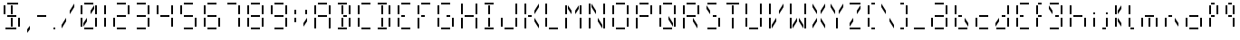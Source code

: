 SplineFontDB: 3.0
FontName: FourteenSegment
FullName: FourteenSegment
FamilyName: FourteenSegment
Weight: Regular
Copyright: Copyright (c) 2014, Max Bruckner
UComments: "2014-12-12: Created with FontForge (http://fontforge.org)"
Version: 001.1
ItalicAngle: 0
UnderlinePosition: -4
UnderlineWidth: 2
Ascent: 32
Descent: 8
InvalidEm: 0
LayerCount: 2
Layer: 0 0 "Back" 1
Layer: 1 0 "Zeichen" 0
XUID: [1021 310 -1159321027 14444957]
FSType: 0
OS2Version: 0
OS2_WeightWidthSlopeOnly: 0
OS2_UseTypoMetrics: 1
CreationTime: 1418400192
ModificationTime: 1418758914
OS2TypoAscent: 0
OS2TypoAOffset: 1
OS2TypoDescent: 0
OS2TypoDOffset: 1
OS2TypoLinegap: 4
OS2WinAscent: 0
OS2WinAOffset: 1
OS2WinDescent: 0
OS2WinDOffset: 1
HheadAscent: 0
HheadAOffset: 1
HheadDescent: 0
HheadDOffset: 1
OS2CapHeight: 0
OS2XHeight: 0
OS2Vendor: 'PfEd'
MarkAttachClasses: 1
DEI: 91125
Encoding: ISO8859-1
UnicodeInterp: none
NameList: AGL For New Fonts
DisplaySize: -48
AntiAlias: 1
FitToEm: 1
WinInfo: 0 16 5
BeginPrivate: 0
EndPrivate
BeginChars: 256 79

StartChar: A
Encoding: 65 65 0
Width: 26
VWidth: 0
Flags: HW
LayerCount: 2
Back
Fore
SplineSet
6 27 m 29
 4 27 l 29
 4 17 l 29
 6 17 l 29
 6 27 l 29
18 28 m 29
 18 30 l 29
 8 30 l 29
 8 28 l 29
 18 28 l 29
20 17 m 5
 22 17 l 29
 22 27 l 5
 20 27 l 29
 20 17 l 5
20 1 m 5
 22 1 l 5
 22 13 l 5
 20 13 l 5
 20 1 l 5
8 14 m 5
 18 14 l 5
 18 16 l 5
 8 16 l 5
 8 14 l 5
6 1 m 5
 6 13 l 5
 4 13 l 5
 4 1 l 5
 6 1 l 5
EndSplineSet
Validated: 9
EndChar

StartChar: uni0001
Encoding: 1 1 1
Width: 26
VWidth: 0
Flags: HW
LayerCount: 2
Back
Fore
SplineSet
15 13 m 5
 15 9 l 5
 19 3 l 5
 19 7 l 5
 15 13 l 5
11 13 m 5
 11 9 l 5
 7 3 l 5
 7 7 l 5
 11 13 l 5
19 27 m 5
 19 23 l 5
 15 17 l 5
 15 21 l 5
 19 27 l 5
12 3 m 5
 14 3 l 5
 14 13 l 5
 12 13 l 5
 12 3 l 5
12 17 m 5
 14 17 l 29
 14 27 l 5
 12 27 l 29
 12 17 l 5
7 27 m 5
 7 23 l 5
 11 17 l 5
 11 21 l 5
 7 27 l 5
6 27 m 29
 4 27 l 29
 4 17 l 29
 6 17 l 29
 6 27 l 29
18 28 m 29
 18 30 l 29
 8 30 l 29
 8 28 l 29
 18 28 l 29
20 17 m 5
 22 17 l 29
 22 27 l 5
 20 27 l 29
 20 17 l 5
20 3 m 29
 22 3 l 29
 22 13 l 29
 20 13 l 29
 20 3 l 29
8 14 m 5
 18 14 l 5
 18 16 l 5
 8 16 l 5
 8 14 l 5
6 3 m 5
 6 13 l 5
 4 13 l 5
 4 3 l 5
 6 3 l 5
8 0 m 1
 18 0 l 25
 18 2 l 1
 8 2 l 25
 8 0 l 1
EndSplineSet
Validated: 9
EndChar

StartChar: uni0000
Encoding: 0 0 2
Width: 26
VWidth: 0
Flags: HW
LayerCount: 2
Back
Fore
SplineSet
15 13 m 1
 15 9 l 1
 19 3 l 1
 19 7 l 1
 15 13 l 1
11 13 m 1
 11 9 l 1
 7 3 l 1
 7 7 l 1
 11 13 l 1
19 27 m 1
 19 23 l 1
 15 17 l 1
 15 21 l 1
 19 27 l 1
12 3 m 1
 14 3 l 1
 14 13 l 1
 12 13 l 1
 12 3 l 1
12 17 m 1
 14 17 l 25
 14 27 l 1
 12 27 l 25
 12 17 l 1
7 27 m 1
 7 23 l 1
 11 17 l 1
 11 21 l 1
 7 27 l 1
6 27 m 25
 4 27 l 25
 4 17 l 25
 6 17 l 25
 6 27 l 25
18 28 m 25
 18 30 l 25
 8 30 l 25
 8 28 l 25
 18 28 l 25
20 17 m 1
 22 17 l 25
 22 27 l 1
 20 27 l 25
 20 17 l 1
14 16 m 25
 14 14 l 25
 18 14 l 25
 18 16 l 25
 14 16 l 25
20 3 m 25
 22 3 l 25
 22 13 l 25
 20 13 l 25
 20 3 l 25
8 14 m 1
 12 14 l 1
 12 16 l 1
 8 16 l 1
 8 14 l 1
6 3 m 1
 6 13 l 1
 4 13 l 1
 4 3 l 1
 6 3 l 1
8 0 m 1
 18 0 l 25
 18 2 l 1
 8 2 l 25
 8 0 l 1
EndSplineSet
Validated: 9
EndChar

StartChar: eight
Encoding: 56 56 3
Width: 26
VWidth: 0
Flags: HW
LayerCount: 2
Back
Fore
SplineSet
6 27 m 29
 4 27 l 5
 4 17 l 29
 6 17 l 5
 6 27 l 29
18 28 m 29
 18 30 l 29
 8 30 l 29
 8 28 l 29
 18 28 l 29
20 17 m 5
 22 17 l 29
 22 27 l 5
 20 27 l 29
 20 17 l 5
20 3 m 29
 22 3 l 29
 22 13 l 29
 20 13 l 29
 20 3 l 29
8 14 m 5
 18 14 l 5
 18 16 l 5
 8 16 l 5
 8 14 l 5
6 3 m 5
 6 13 l 5
 4 13 l 5
 4 3 l 5
 6 3 l 5
8 0 m 1
 18 0 l 25
 18 2 l 1
 8 2 l 25
 8 0 l 1
EndSplineSet
Validated: 9
EndChar

StartChar: zero
Encoding: 48 48 4
Width: 26
VWidth: 0
Flags: HW
LayerCount: 2
Back
Fore
SplineSet
11 13 m 5
 11 9 l 5
 7 3 l 5
 7 7 l 5
 11 13 l 5
19 27 m 5
 19 23 l 5
 15 17 l 5
 15 21 l 5
 19 27 l 5
6 27 m 29
 4 27 l 29
 4 17 l 29
 6 17 l 29
 6 27 l 29
18 28 m 29
 18 30 l 29
 8 30 l 29
 8 28 l 29
 18 28 l 29
20 17 m 5
 22 17 l 29
 22 27 l 5
 20 27 l 29
 20 17 l 5
20 3 m 29
 22 3 l 29
 22 13 l 29
 20 13 l 29
 20 3 l 29
6 3 m 5
 6 13 l 5
 4 13 l 5
 4 3 l 5
 6 3 l 5
8 0 m 1
 18 0 l 25
 18 2 l 1
 8 2 l 25
 8 0 l 1
EndSplineSet
Validated: 9
EndChar

StartChar: one
Encoding: 49 49 5
Width: 10
VWidth: 0
Flags: HW
LayerCount: 2
Back
Fore
SplineSet
4 17 m 5
 6 17 l 29
 6 27 l 5
 4 27 l 29
 4 17 l 5
4 3 m 29
 6 3 l 29
 6 13 l 29
 4 13 l 29
 4 3 l 29
EndSplineSet
Validated: 9
EndChar

StartChar: two
Encoding: 50 50 6
Width: 26
VWidth: 0
Flags: HW
LayerCount: 2
Back
Fore
SplineSet
18 28 m 29
 18 30 l 29
 8 30 l 29
 8 28 l 29
 18 28 l 29
20 17 m 5
 22 17 l 29
 22 27 l 5
 20 27 l 29
 20 17 l 5
8 14 m 5
 18 14 l 5
 18 16 l 5
 8 16 l 5
 8 14 l 5
6 3 m 5
 6 13 l 5
 4 13 l 5
 4 3 l 5
 6 3 l 5
8 0 m 1
 18 0 l 25
 18 2 l 1
 8 2 l 25
 8 0 l 1
EndSplineSet
Validated: 9
EndChar

StartChar: three
Encoding: 51 51 7
Width: 22
VWidth: 0
Flags: HW
LayerCount: 2
Back
Fore
SplineSet
14 28 m 29
 14 30 l 29
 4 30 l 29
 4 28 l 29
 14 28 l 29
16 17 m 5
 18 17 l 29
 18 27 l 5
 16 27 l 29
 16 17 l 5
16 3 m 29
 18 3 l 29
 18 13 l 29
 16 13 l 29
 16 3 l 29
4 14 m 5
 14 14 l 5
 14 16 l 5
 4 16 l 5
 4 14 l 5
4 0 m 1
 14 0 l 25
 14 2 l 1
 4 2 l 25
 4 0 l 1
EndSplineSet
Validated: 9
EndChar

StartChar: four
Encoding: 52 52 8
Width: 26
VWidth: 0
Flags: HW
LayerCount: 2
Back
Fore
SplineSet
6 27 m 29
 4 27 l 5
 4 17 l 29
 6 17 l 5
 6 27 l 29
20 17 m 5
 22 17 l 29
 22 27 l 5
 20 27 l 29
 20 17 l 5
20 3 m 29
 22 3 l 29
 22 13 l 29
 20 13 l 29
 20 3 l 29
8 14 m 5
 18 14 l 5
 18 16 l 5
 8 16 l 5
 8 14 l 5
EndSplineSet
Validated: 9
EndChar

StartChar: five
Encoding: 53 53 9
Width: 26
VWidth: 0
Flags: HW
LayerCount: 2
Back
Fore
SplineSet
6 27 m 29
 4 27 l 5
 4 17 l 29
 6 17 l 5
 6 27 l 29
18 28 m 29
 18 30 l 29
 8 30 l 29
 8 28 l 29
 18 28 l 29
20 3 m 29
 22 3 l 29
 22 13 l 29
 20 13 l 29
 20 3 l 29
8 14 m 5
 18 14 l 5
 18 16 l 5
 8 16 l 5
 8 14 l 5
8 0 m 1
 18 0 l 25
 18 2 l 1
 8 2 l 25
 8 0 l 1
EndSplineSet
Validated: 9
EndChar

StartChar: six
Encoding: 54 54 10
Width: 26
VWidth: 0
Flags: HW
LayerCount: 2
Back
Fore
SplineSet
6 27 m 29
 4 27 l 5
 4 17 l 29
 6 17 l 5
 6 27 l 29
18 28 m 29
 18 30 l 29
 8 30 l 29
 8 28 l 29
 18 28 l 29
20 3 m 29
 22 3 l 29
 22 13 l 29
 20 13 l 29
 20 3 l 29
8 14 m 5
 18 14 l 5
 18 16 l 5
 8 16 l 5
 8 14 l 5
6 3 m 5
 6 13 l 5
 4 13 l 5
 4 3 l 5
 6 3 l 5
8 0 m 1
 18 0 l 25
 18 2 l 1
 8 2 l 25
 8 0 l 1
EndSplineSet
Validated: 9
EndChar

StartChar: seven
Encoding: 55 55 11
Width: 22
VWidth: 0
Flags: HW
LayerCount: 2
Back
Fore
SplineSet
14 28 m 29
 14 30 l 29
 4 30 l 29
 4 28 l 29
 14 28 l 29
16 17 m 5
 18 17 l 29
 18 27 l 5
 16 27 l 29
 16 17 l 5
16 3 m 29
 18 3 l 29
 18 13 l 29
 16 13 l 29
 16 3 l 29
EndSplineSet
Validated: 9
EndChar

StartChar: nine
Encoding: 57 57 12
Width: 26
VWidth: 0
Flags: HW
LayerCount: 2
Back
Fore
SplineSet
6 27 m 29
 4 27 l 5
 4 17 l 29
 6 17 l 5
 6 27 l 29
18 28 m 29
 18 30 l 29
 8 30 l 29
 8 28 l 29
 18 28 l 29
20 17 m 5
 22 17 l 29
 22 27 l 5
 20 27 l 29
 20 17 l 5
20 3 m 29
 22 3 l 29
 22 13 l 29
 20 13 l 29
 20 3 l 29
8 14 m 5
 18 14 l 5
 18 16 l 5
 8 16 l 5
 8 14 l 5
8 0 m 1
 18 0 l 25
 18 2 l 1
 8 2 l 25
 8 0 l 1
EndSplineSet
Validated: 9
EndChar

StartChar: colon
Encoding: 58 58 13
Width: 10
VWidth: 0
Flags: HW
LayerCount: 2
Back
Fore
SplineSet
4 8 m 5
 6 8 l 5
 6 13 l 5
 4 13 l 5
 4 8 l 5
4 17 m 5
 6 17 l 5
 6 22 l 5
 4 22 l 5
 4 17 l 5
EndSplineSet
Validated: 9
EndChar

StartChar: semicolon
Encoding: 59 59 14
Width: 12
VWidth: 0
Flags: HW
LayerCount: 2
Back
Fore
SplineSet
8 13 m 5
 8 9 l 5
 4 3 l 5
 4 7 l 5
 8 13 l 5
6 17 m 5
 8 17 l 5
 8 22 l 5
 6 22 l 5
 6 17 l 5
EndSplineSet
Validated: 9
EndChar

StartChar: comma
Encoding: 44 44 15
Width: 11
VWidth: 0
Flags: HW
LayerCount: 2
Back
Fore
SplineSet
7 4 m 1
 7 0 l 1
 4 -4 l 1
 4 0 l 1
 7 4 l 1
EndSplineSet
Validated: 1
EndChar

StartChar: hyphen
Encoding: 45 45 16
Width: 18
VWidth: 0
Flags: HW
LayerCount: 2
Back
Fore
SplineSet
4 14 m 5
 14 14 l 5
 14 16 l 5
 4 16 l 5
 4 14 l 5
EndSplineSet
Validated: 9
EndChar

StartChar: period
Encoding: 46 46 17
Width: 10
VWidth: 0
Flags: HW
LayerCount: 2
Back
Fore
SplineSet
4 0 m 1
 6 0 l 1
 6 2 l 1
 4 2 l 1
 4 0 l 1
EndSplineSet
Validated: 9
EndChar

StartChar: slash
Encoding: 47 47 18
Width: 20
VWidth: 0
Flags: HW
LayerCount: 2
Back
Fore
SplineSet
8 13 m 5
 8 9 l 5
 3 1 l 5
 3 5 l 5
 8 13 l 5
17 29 m 5
 17 25 l 5
 12 17 l 5
 12 21 l 5
 17 29 l 5
EndSplineSet
Validated: 1
EndChar

StartChar: backslash
Encoding: 92 92 19
Width: 20
VWidth: 0
Flags: HW
LayerCount: 2
Back
Fore
SplineSet
12 13 m 5
 12 9 l 5
 17 1 l 5
 17 5 l 5
 12 13 l 5
3 29 m 5
 3 25 l 5
 8 17 l 5
 8 21 l 5
 3 29 l 5
EndSplineSet
Validated: 9
EndChar

StartChar: bracketleft
Encoding: 91 91 20
Width: 16
VWidth: 0
Flags: HW
LayerCount: 2
Back
Fore
SplineSet
6 27 m 29
 4 27 l 29
 4 17 l 29
 6 17 l 29
 6 27 l 29
12 28 m 5
 12 30 l 5
 8 30 l 5
 8 28 l 5
 12 28 l 5
6 3 m 5
 6 13 l 5
 4 13 l 5
 4 3 l 5
 6 3 l 5
8 0 m 1
 12 0 l 1
 12 2 l 1
 8 2 l 1
 8 0 l 1
EndSplineSet
Validated: 9
EndChar

StartChar: bracketright
Encoding: 93 93 21
Width: 16
VWidth: 0
Flags: HW
LayerCount: 2
Back
Fore
SplineSet
8 28 m 5
 8 30 l 5
 4 30 l 5
 4 28 l 5
 8 28 l 5
10 17 m 5
 12 17 l 29
 12 27 l 5
 10 27 l 29
 10 17 l 5
10 3 m 29
 12 3 l 29
 12 13 l 29
 10 13 l 29
 10 3 l 29
4 0 m 1
 8 0 l 1
 8 2 l 1
 4 2 l 1
 4 0 l 1
EndSplineSet
Validated: 9
EndChar

StartChar: B
Encoding: 66 66 22
Width: 22
VWidth: 0
Flags: HW
LayerCount: 2
Back
Fore
SplineSet
8 3 m 5
 10 3 l 5
 10 13 l 5
 8 13 l 5
 8 3 l 5
8 17 m 5
 10 17 l 29
 10 27 l 5
 8 27 l 29
 8 17 l 5
14 28 m 29
 14 30 l 29
 4 30 l 29
 4 28 l 29
 14 28 l 29
16 17 m 5
 18 17 l 29
 18 27 l 5
 16 27 l 29
 16 17 l 5
10 16 m 29
 10 14 l 29
 14 14 l 29
 14 16 l 29
 10 16 l 29
16 3 m 29
 18 3 l 29
 18 13 l 29
 16 13 l 29
 16 3 l 29
4 0 m 1
 14 0 l 25
 14 2 l 1
 4 2 l 25
 4 0 l 1
EndSplineSet
Validated: 9
EndChar

StartChar: C
Encoding: 67 67 23
Width: 22
VWidth: 0
Flags: HW
LayerCount: 2
Back
Fore
SplineSet
6 27 m 29
 4 27 l 29
 4 17 l 29
 6 17 l 29
 6 27 l 29
18 28 m 29
 18 30 l 29
 8 30 l 29
 8 28 l 29
 18 28 l 29
6 3 m 5
 6 13 l 5
 4 13 l 5
 4 3 l 5
 6 3 l 5
8 0 m 1
 18 0 l 25
 18 2 l 1
 8 2 l 25
 8 0 l 1
EndSplineSet
Validated: 9
EndChar

StartChar: D
Encoding: 68 68 24
Width: 22
VWidth: 0
Flags: HW
LayerCount: 2
Back
Fore
SplineSet
8 3 m 5
 10 3 l 5
 10 13 l 5
 8 13 l 5
 8 3 l 5
8 17 m 5
 10 17 l 29
 10 27 l 5
 8 27 l 29
 8 17 l 5
14 28 m 29
 14 30 l 29
 4 30 l 29
 4 28 l 29
 14 28 l 29
16 17 m 5
 18 17 l 29
 18 27 l 5
 16 27 l 29
 16 17 l 5
16 3 m 29
 18 3 l 29
 18 13 l 29
 16 13 l 29
 16 3 l 29
4 0 m 1
 14 0 l 25
 14 2 l 1
 4 2 l 25
 4 0 l 1
EndSplineSet
Validated: 9
EndChar

StartChar: E
Encoding: 69 69 25
Width: 22
VWidth: 0
Flags: HW
LayerCount: 2
Back
Fore
SplineSet
6 27 m 29
 4 27 l 29
 4 17 l 29
 6 17 l 29
 6 27 l 29
18 28 m 29
 18 30 l 29
 8 30 l 29
 8 28 l 29
 18 28 l 29
8 14 m 5
 12 14 l 5
 12 16 l 5
 8 16 l 5
 8 14 l 5
6 3 m 5
 6 13 l 5
 4 13 l 5
 4 3 l 5
 6 3 l 5
8 0 m 1
 18 0 l 25
 18 2 l 1
 8 2 l 25
 8 0 l 1
EndSplineSet
Validated: 9
EndChar

StartChar: F
Encoding: 70 70 26
Width: 22
VWidth: 0
Flags: HW
LayerCount: 2
Back
Fore
SplineSet
6 27 m 29
 4 27 l 29
 4 17 l 29
 6 17 l 29
 6 27 l 29
18 28 m 29
 18 30 l 29
 8 30 l 29
 8 28 l 29
 18 28 l 29
8 14 m 5
 12 14 l 5
 12 16 l 5
 8 16 l 5
 8 14 l 5
6 1 m 5
 6 13 l 5
 4 13 l 5
 4 1 l 5
 6 1 l 5
EndSplineSet
Validated: 9
EndChar

StartChar: G
Encoding: 71 71 27
Width: 26
VWidth: 0
Flags: HW
LayerCount: 2
Back
Fore
SplineSet
6 27 m 29
 4 27 l 29
 4 17 l 29
 6 17 l 29
 6 27 l 29
18 28 m 29
 18 30 l 29
 8 30 l 29
 8 28 l 29
 18 28 l 29
14 16 m 29
 14 14 l 29
 18 14 l 29
 18 16 l 29
 14 16 l 29
20 3 m 29
 22 3 l 29
 22 13 l 29
 20 13 l 29
 20 3 l 29
6 3 m 5
 6 13 l 5
 4 13 l 5
 4 3 l 5
 6 3 l 5
8 0 m 1
 18 0 l 25
 18 2 l 1
 8 2 l 25
 8 0 l 1
EndSplineSet
Validated: 9
EndChar

StartChar: H
Encoding: 72 72 28
Width: 26
VWidth: 0
Flags: HW
LayerCount: 2
Back
Fore
SplineSet
6 29 m 5
 4 29 l 5
 4 17 l 5
 6 17 l 5
 6 29 l 5
20 17 m 5
 22 17 l 5
 22 29 l 5
 20 29 l 5
 20 17 l 5
20 1 m 5
 22 1 l 5
 22 13 l 5
 20 13 l 5
 20 1 l 5
8 14 m 5
 18 14 l 5
 18 16 l 5
 8 16 l 5
 8 14 l 5
6 1 m 5
 6 13 l 5
 4 13 l 5
 4 1 l 5
 6 1 l 5
EndSplineSet
Validated: 9
EndChar

StartChar: I
Encoding: 73 73 29
Width: 18
VWidth: 0
Flags: HW
LayerCount: 2
Back
Fore
SplineSet
8 3 m 5
 10 3 l 5
 10 13 l 5
 8 13 l 5
 8 3 l 5
8 17 m 5
 10 17 l 29
 10 27 l 5
 8 27 l 29
 8 17 l 5
14 28 m 5
 14 30 l 5
 4 30 l 5
 4 28 l 5
 14 28 l 5
4 0 m 1
 14 0 l 25
 14 2 l 1
 4 2 l 25
 4 0 l 1
EndSplineSet
Validated: 9
EndChar

StartChar: J
Encoding: 74 74 30
Width: 26
VWidth: 0
Flags: HW
LayerCount: 2
Back
Fore
SplineSet
20 17 m 5
 22 17 l 5
 22 29 l 5
 20 29 l 5
 20 17 l 5
20 3 m 29
 22 3 l 29
 22 13 l 29
 20 13 l 29
 20 3 l 29
6 3 m 5
 6 13 l 5
 4 13 l 5
 4 3 l 5
 6 3 l 5
8 0 m 1
 18 0 l 25
 18 2 l 1
 8 2 l 25
 8 0 l 1
EndSplineSet
Validated: 9
EndChar

StartChar: K
Encoding: 75 75 31
Width: 23
VWidth: 0
Flags: HW
LayerCount: 2
Back
Fore
SplineSet
15 13 m 5
 15 9 l 5
 20 1 l 5
 20 5 l 5
 15 13 l 5
20 29 m 5
 20 25 l 5
 15 17 l 5
 15 21 l 5
 20 29 l 5
6 29 m 5
 4 29 l 5
 4 17 l 5
 6 17 l 5
 6 29 l 5
8 14 m 5
 12 14 l 5
 12 16 l 5
 8 16 l 5
 8 14 l 5
6 1 m 5
 6 13 l 5
 4 13 l 5
 4 1 l 5
 6 1 l 5
EndSplineSet
Validated: 9
EndChar

StartChar: L
Encoding: 76 76 32
Width: 22
VWidth: 0
Flags: HW
LayerCount: 2
Back
Fore
SplineSet
6 29 m 5
 4 29 l 5
 4 17 l 5
 6 17 l 5
 6 29 l 5
6 3 m 5
 6 13 l 5
 4 13 l 5
 4 3 l 5
 6 3 l 5
8 0 m 1
 18 0 l 25
 18 2 l 1
 8 2 l 25
 8 0 l 1
EndSplineSet
Validated: 9
EndChar

StartChar: M
Encoding: 77 77 33
Width: 26
VWidth: 0
Flags: HW
LayerCount: 2
Back
Fore
SplineSet
19 27 m 5
 19 23 l 5
 15 17 l 5
 15 21 l 5
 19 27 l 5
7 27 m 5
 7 23 l 5
 11 17 l 5
 11 21 l 5
 7 27 l 5
6 27 m 29
 4 27 l 29
 4 17 l 29
 6 17 l 29
 6 27 l 29
20 17 m 5
 22 17 l 29
 22 27 l 5
 20 27 l 29
 20 17 l 5
20 1 m 5
 22 1 l 5
 22 13 l 5
 20 13 l 5
 20 1 l 5
6 1 m 5
 6 13 l 5
 4 13 l 5
 4 1 l 5
 6 1 l 5
EndSplineSet
Validated: 9
EndChar

StartChar: N
Encoding: 78 78 34
Width: 26
VWidth: 0
Flags: HW
LayerCount: 2
Back
Fore
SplineSet
14 13 m 5
 14 9 l 5
 19 1 l 5
 19 5 l 5
 14 13 l 5
7 29 m 5
 7 25 l 5
 12 17 l 5
 12 21 l 5
 7 29 l 5
6 29 m 5
 4 29 l 5
 4 17 l 5
 6 17 l 5
 6 29 l 5
20 17 m 5
 22 17 l 5
 22 29 l 5
 20 29 l 5
 20 17 l 5
20 1 m 5
 22 1 l 5
 22 13 l 5
 20 13 l 5
 20 1 l 5
6 1 m 5
 6 13 l 5
 4 13 l 5
 4 1 l 5
 6 1 l 5
EndSplineSet
Validated: 9
EndChar

StartChar: O
Encoding: 79 79 35
Width: 26
VWidth: 0
Flags: HW
LayerCount: 2
Back
Fore
SplineSet
6 27 m 29
 4 27 l 29
 4 17 l 29
 6 17 l 29
 6 27 l 29
18 28 m 29
 18 30 l 29
 8 30 l 29
 8 28 l 29
 18 28 l 29
20 17 m 5
 22 17 l 29
 22 27 l 5
 20 27 l 29
 20 17 l 5
20 3 m 29
 22 3 l 29
 22 13 l 29
 20 13 l 29
 20 3 l 29
6 3 m 5
 6 13 l 5
 4 13 l 5
 4 3 l 5
 6 3 l 5
8 0 m 1
 18 0 l 25
 18 2 l 1
 8 2 l 25
 8 0 l 1
EndSplineSet
Validated: 9
EndChar

StartChar: P
Encoding: 80 80 36
Width: 26
VWidth: 0
Flags: HW
LayerCount: 2
Back
Fore
SplineSet
6 27 m 29
 4 27 l 29
 4 17 l 29
 6 17 l 29
 6 27 l 29
18 28 m 29
 18 30 l 29
 8 30 l 29
 8 28 l 29
 18 28 l 29
20 17 m 5
 22 17 l 29
 22 27 l 5
 20 27 l 29
 20 17 l 5
8 14 m 5
 18 14 l 5
 18 16 l 5
 8 16 l 5
 8 14 l 5
6 1 m 5
 6 13 l 5
 4 13 l 5
 4 1 l 5
 6 1 l 5
EndSplineSet
Validated: 9
EndChar

StartChar: Q
Encoding: 81 81 37
Width: 26
VWidth: 0
Flags: HW
LayerCount: 2
Back
Fore
SplineSet
14 15 m 5
 14 11 l 5
 19 3 l 5
 19 7 l 5
 14 15 l 5
6 27 m 29
 4 27 l 29
 4 17 l 29
 6 17 l 29
 6 27 l 29
18 28 m 29
 18 30 l 29
 8 30 l 29
 8 28 l 29
 18 28 l 29
20 17 m 5
 22 17 l 29
 22 27 l 5
 20 27 l 29
 20 17 l 5
20 3 m 29
 22 3 l 29
 22 13 l 29
 20 13 l 29
 20 3 l 29
6 3 m 5
 6 13 l 5
 4 13 l 5
 4 3 l 5
 6 3 l 5
8 0 m 1
 18 0 l 25
 18 2 l 1
 8 2 l 25
 8 0 l 1
EndSplineSet
Validated: 9
EndChar

StartChar: R
Encoding: 82 82 38
Width: 26
VWidth: 0
Flags: HW
LayerCount: 2
Back
Fore
SplineSet
15 13 m 5
 15 9 l 5
 20 1 l 5
 20 5 l 5
 15 13 l 5
6 27 m 29
 4 27 l 29
 4 17 l 29
 6 17 l 29
 6 27 l 29
18 28 m 29
 18 30 l 29
 8 30 l 29
 8 28 l 29
 18 28 l 29
20 17 m 5
 22 17 l 29
 22 27 l 5
 20 27 l 29
 20 17 l 5
8 14 m 5
 18 14 l 5
 18 16 l 5
 8 16 l 5
 8 14 l 5
6 1 m 5
 6 13 l 5
 4 13 l 5
 4 1 l 5
 6 1 l 5
EndSplineSet
Validated: 9
EndChar

StartChar: S
Encoding: 83 83 39
Width: 23
VWidth: 0
Flags: HW
LayerCount: 2
Back
Fore
SplineSet
4 27 m 5
 4 23 l 1
 8 17 l 1
 8 21 l 1
 4 27 l 5
15 28 m 25
 15 30 l 25
 5 30 l 25
 5 28 l 25
 15 28 l 25
11 16 m 25
 11 14 l 25
 15 14 l 25
 15 16 l 25
 11 16 l 25
17 3 m 25
 19 3 l 25
 19 13 l 25
 17 13 l 25
 17 3 l 25
5 0 m 1
 15 0 l 25
 15 2 l 1
 5 2 l 25
 5 0 l 1
EndSplineSet
Validated: 9
EndChar

StartChar: T
Encoding: 84 84 40
Width: 20
VWidth: 0
Flags: HW
LayerCount: 2
Back
Fore
SplineSet
9 1 m 5
 11 1 l 5
 11 13 l 5
 9 13 l 5
 9 1 l 5
9 17 m 5
 11 17 l 29
 11 27 l 5
 9 27 l 29
 9 17 l 5
17 28 m 5
 17 30 l 5
 3 30 l 5
 3 28 l 5
 17 28 l 5
EndSplineSet
Validated: 9
EndChar

StartChar: U
Encoding: 85 85 41
Width: 26
VWidth: 0
Flags: HW
LayerCount: 2
Back
Fore
SplineSet
6 29 m 5
 4 29 l 5
 4 17 l 5
 6 17 l 5
 6 29 l 5
20 17 m 5
 22 17 l 5
 22 29 l 5
 20 29 l 5
 20 17 l 5
20 3 m 29
 22 3 l 29
 22 13 l 29
 20 13 l 29
 20 3 l 29
6 3 m 5
 6 13 l 5
 4 13 l 5
 4 3 l 5
 6 3 l 5
8 0 m 1
 18 0 l 25
 18 2 l 1
 8 2 l 25
 8 0 l 1
EndSplineSet
Validated: 9
EndChar

StartChar: V
Encoding: 86 86 42
Width: 23
VWidth: 0
Flags: HW
LayerCount: 2
Back
Fore
SplineSet
12 13 m 5
 12 9 l 5
 7 1 l 5
 7 5 l 5
 12 13 l 5
20 29 m 5
 20 25 l 5
 15 17 l 5
 15 21 l 5
 20 29 l 5
6 29 m 5
 4 29 l 5
 4 17 l 5
 6 17 l 5
 6 29 l 5
6 1 m 5
 6 13 l 5
 4 13 l 5
 4 1 l 5
 6 1 l 5
EndSplineSet
Validated: 9
EndChar

StartChar: W
Encoding: 87 87 43
Width: 26
VWidth: 0
Flags: HW
LayerCount: 2
Back
Fore
SplineSet
14 13 m 5
 14 9 l 5
 19 1 l 5
 19 5 l 5
 14 13 l 5
12 13 m 5
 12 9 l 5
 7 1 l 5
 7 5 l 5
 12 13 l 5
6 29 m 5
 4 29 l 5
 4 17 l 5
 6 17 l 5
 6 29 l 5
20 17 m 5
 22 17 l 5
 22 29 l 5
 20 29 l 5
 20 17 l 5
20 1 m 5
 22 1 l 5
 22 13 l 5
 20 13 l 5
 20 1 l 5
6 1 m 5
 6 13 l 5
 4 13 l 5
 4 1 l 5
 6 1 l 5
EndSplineSet
Validated: 9
EndChar

StartChar: X
Encoding: 88 88 44
Width: 20
VWidth: 0
Flags: HW
LayerCount: 2
Back
Fore
SplineSet
12 13 m 5
 12 9 l 5
 17 1 l 5
 17 5 l 5
 12 13 l 5
8 13 m 5
 8 9 l 5
 3 1 l 5
 3 5 l 5
 8 13 l 5
17 29 m 5
 17 25 l 5
 12 17 l 5
 12 21 l 5
 17 29 l 5
3 29 m 5
 3 25 l 5
 8 17 l 5
 8 21 l 5
 3 29 l 5
EndSplineSet
Validated: 9
EndChar

StartChar: Y
Encoding: 89 89 45
Width: 20
VWidth: 0
Flags: HW
LayerCount: 2
Back
Fore
SplineSet
17 29 m 5
 17 25 l 5
 12 17 l 5
 12 21 l 5
 17 29 l 5
9 1 m 5
 11 1 l 5
 11 13 l 5
 9 13 l 5
 9 1 l 5
3 29 m 5
 3 25 l 5
 8 17 l 5
 8 21 l 5
 3 29 l 5
EndSplineSet
Validated: 9
EndChar

StartChar: Z
Encoding: 90 90 46
Width: 20
VWidth: 0
Flags: HW
LayerCount: 2
Back
Fore
SplineSet
8 13 m 5
 8 9 l 5
 4 3 l 5
 4 7 l 5
 8 13 l 5
16 27 m 5
 16 23 l 5
 12 17 l 5
 12 21 l 5
 16 27 l 5
16 28 m 5
 16 30 l 5
 4 30 l 5
 4 28 l 5
 16 28 l 5
4 0 m 1
 16 0 l 1
 16 2 l 1
 4 2 l 1
 4 0 l 1
EndSplineSet
Validated: 9
EndChar

StartChar: underscore
Encoding: 95 95 47
Width: 18
VWidth: 0
Flags: HW
LayerCount: 2
Back
Fore
SplineSet
3 0 m 5
 15 0 l 1
 15 2 l 1
 3 2 l 1
 3 0 l 5
EndSplineSet
Validated: 9
EndChar

StartChar: space
Encoding: 32 32 48
Width: 22
VWidth: 0
Flags: HW
LayerCount: 2
Back
Fore
Validated: 1
EndChar

StartChar: a
Encoding: 97 97 49
Width: 26
VWidth: 0
Flags: HW
LayerCount: 2
Back
Fore
SplineSet
18 28 m 25
 18 30 l 25
 8 30 l 25
 8 28 l 25
 18 28 l 25
20 17 m 1
 22 17 l 25
 22 27 l 1
 20 27 l 25
 20 17 l 1
20 3 m 25
 22 3 l 25
 22 13 l 25
 20 13 l 25
 20 3 l 25
8 14 m 1
 18 14 l 1
 18 16 l 1
 8 16 l 1
 8 14 l 1
6 3 m 1
 6 13 l 1
 4 13 l 1
 4 3 l 1
 6 3 l 1
8 0 m 1
 18 0 l 25
 18 2 l 1
 8 2 l 25
 8 0 l 1
EndSplineSet
EndChar

StartChar: b
Encoding: 98 98 50
Width: 23
VWidth: 0
Flags: HW
LayerCount: 2
Back
Fore
SplineSet
15 13 m 1
 15 9 l 1
 19 3 l 1
 19 7 l 1
 15 13 l 1
6 27 m 25
 4 27 l 25
 4 17 l 25
 6 17 l 25
 6 27 l 25
8 14 m 1
 12 14 l 1
 12 16 l 1
 8 16 l 1
 8 14 l 1
6 3 m 1
 6 13 l 1
 4 13 l 1
 4 3 l 1
 6 3 l 1
8 0 m 1
 18 0 l 25
 18 2 l 1
 8 2 l 25
 8 0 l 1
EndSplineSet
EndChar

StartChar: c
Encoding: 99 99 51
Width: 22
VWidth: 0
Flags: HW
LayerCount: 2
Back
Fore
SplineSet
8 14 m 1
 18 14 l 1
 18 16 l 1
 8 16 l 1
 8 14 l 1
6 3 m 1
 6 13 l 1
 4 13 l 1
 4 3 l 1
 6 3 l 1
8 0 m 1
 18 0 l 25
 18 2 l 1
 8 2 l 25
 8 0 l 1
EndSplineSet
EndChar

StartChar: d
Encoding: 100 100 52
Width: 23
VWidth: 0
Flags: HW
LayerCount: 2
Back
Fore
SplineSet
8 13 m 1
 8 9 l 1
 4 3 l 1
 4 7 l 1
 8 13 l 1
17 17 m 1
 19 17 l 25
 19 27 l 1
 17 27 l 25
 17 17 l 1
17 3 m 25
 19 3 l 25
 19 13 l 25
 17 13 l 25
 17 3 l 25
11 14 m 1
 15 14 l 1
 15 16 l 1
 11 16 l 1
 11 14 l 1
5 0 m 1
 15 0 l 25
 15 2 l 1
 5 2 l 25
 5 0 l 1
EndSplineSet
EndChar

StartChar: e
Encoding: 101 101 53
Width: 22
VWidth: 0
Flags: HW
LayerCount: 2
Back
Fore
SplineSet
6 27 m 25
 4 27 l 25
 4 17 l 25
 6 17 l 25
 6 27 l 25
18 28 m 25
 18 30 l 25
 8 30 l 25
 8 28 l 25
 18 28 l 25
8 14 m 1
 12 14 l 1
 12 16 l 1
 8 16 l 1
 8 14 l 1
6 3 m 1
 6 13 l 1
 4 13 l 1
 4 3 l 1
 6 3 l 1
8 0 m 1
 18 0 l 25
 18 2 l 1
 8 2 l 25
 8 0 l 1
EndSplineSet
EndChar

StartChar: f
Encoding: 102 102 54
Width: 14
VWidth: 0
Flags: HW
LayerCount: 2
Back
Fore
SplineSet
4 3 m 1
 6 3 l 1
 6 13 l 1
 4 13 l 1
 4 3 l 1
4 17 m 1
 6 17 l 25
 6 27 l 1
 4 27 l 25
 4 17 l 1
10 28 m 1
 10 30 l 1
 6 30 l 1
 6 28 l 1
 10 28 l 1
6 16 m 25
 6 14 l 25
 10 14 l 25
 10 16 l 25
 6 16 l 25
EndSplineSet
EndChar

StartChar: g
Encoding: 103 103 55
Width: 23
VWidth: 0
Flags: HW
LayerCount: 2
Back
Fore
SplineSet
4 27 m 1
 4 23 l 1
 8 17 l 1
 8 21 l 1
 4 27 l 1
15 28 m 25
 15 30 l 25
 5 30 l 25
 5 28 l 25
 15 28 l 25
17 17 m 1
 19 17 l 25
 19 27 l 1
 17 27 l 25
 17 17 l 1
11 16 m 25
 11 14 l 25
 15 14 l 25
 15 16 l 25
 11 16 l 25
17 3 m 25
 19 3 l 25
 19 13 l 25
 17 13 l 25
 17 3 l 25
5 0 m 1
 15 0 l 25
 15 2 l 1
 5 2 l 25
 5 0 l 1
EndSplineSet
EndChar

StartChar: h
Encoding: 104 104 56
Width: 26
VWidth: 0
Flags: HW
LayerCount: 2
Back
Fore
SplineSet
6 27 m 25
 4 27 l 25
 4 17 l 25
 6 17 l 25
 6 27 l 25
20 3 m 25
 22 3 l 25
 22 13 l 25
 20 13 l 25
 20 3 l 25
8 14 m 1
 18 14 l 1
 18 16 l 1
 8 16 l 1
 8 14 l 1
6 3 m 1
 6 13 l 1
 4 13 l 1
 4 3 l 1
 6 3 l 1
EndSplineSet
EndChar

StartChar: i
Encoding: 105 105 57
Width: 10
VWidth: 0
Flags: HW
LayerCount: 2
Back
Fore
SplineSet
4 3 m 1
 6 3 l 1
 6 13 l 1
 4 13 l 1
 4 3 l 1
4 17 m 1
 6 17 l 1
 6 19 l 1
 4 19 l 1
 4 17 l 1
EndSplineSet
EndChar

StartChar: j
Encoding: 106 106 58
Width: 14
VWidth: 0
Flags: HW
LayerCount: 2
Back
Fore
SplineSet
8 3 m 1
 10 3 l 1
 10 13 l 1
 8 13 l 1
 8 3 l 1
8 17 m 1
 10 17 l 1
 10 19 l 1
 8 19 l 1
 8 17 l 1
4 0 m 1
 8 0 l 1
 8 2 l 1
 4 2 l 1
 4 0 l 1
EndSplineSet
EndChar

StartChar: k
Encoding: 107 107 59
Width: 15
VWidth: 0
Flags: HW
LayerCount: 2
Back
Fore
SplineSet
7 13 m 1
 7 9 l 1
 11 3 l 1
 11 7 l 1
 7 13 l 1
11 27 m 1
 11 23 l 1
 7 17 l 1
 7 21 l 1
 11 27 l 1
4 3 m 1
 6 3 l 1
 6 13 l 1
 4 13 l 1
 4 3 l 1
4 17 m 1
 6 17 l 25
 6 27 l 1
 4 27 l 25
 4 17 l 1
EndSplineSet
EndChar

StartChar: l
Encoding: 108 108 60
Width: 14
VWidth: 0
Flags: HW
LayerCount: 2
Back
Fore
SplineSet
4 3 m 1
 6 3 l 1
 6 13 l 1
 4 13 l 1
 4 3 l 1
4 17 m 1
 6 17 l 25
 6 27 l 1
 4 27 l 25
 4 17 l 1
6 0 m 1
 10 0 l 1
 10 2 l 1
 6 2 l 1
 6 0 l 1
EndSplineSet
EndChar

StartChar: m
Encoding: 109 109 61
Width: 26
VWidth: 0
Flags: HW
LayerCount: 2
Back
Fore
SplineSet
12 3 m 1
 14 3 l 1
 14 13 l 1
 12 13 l 1
 12 3 l 1
20 3 m 25
 22 3 l 25
 22 13 l 25
 20 13 l 25
 20 3 l 25
8 14 m 1
 18 14 l 1
 18 16 l 1
 8 16 l 1
 8 14 l 1
6 3 m 1
 6 13 l 1
 4 13 l 1
 4 3 l 1
 6 3 l 1
EndSplineSet
EndChar

StartChar: n
Encoding: 110 110 62
Width: 23
VWidth: 0
Flags: HW
LayerCount: 2
Back
Fore
SplineSet
15 13 m 1
 15 9 l 1
 19 3 l 1
 19 7 l 1
 15 13 l 1
8 14 m 1
 12 14 l 1
 12 16 l 1
 8 16 l 1
 8 14 l 1
6 3 m 1
 6 13 l 1
 4 13 l 1
 4 3 l 1
 6 3 l 1
EndSplineSet
EndChar

StartChar: o
Encoding: 111 111 63
Width: 26
VWidth: 0
Flags: HW
LayerCount: 2
Back
Fore
SplineSet
20 3 m 25
 22 3 l 25
 22 13 l 25
 20 13 l 25
 20 3 l 25
8 14 m 1
 18 14 l 1
 18 16 l 1
 8 16 l 1
 8 14 l 1
6 3 m 1
 6 13 l 1
 4 13 l 1
 4 3 l 1
 6 3 l 1
8 0 m 1
 18 0 l 25
 18 2 l 1
 8 2 l 25
 8 0 l 1
EndSplineSet
EndChar

StartChar: p
Encoding: 112 112 64
Width: 18
VWidth: 0
Flags: HW
LayerCount: 2
Back
Fore
SplineSet
4 3 m 1
 6 3 l 1
 6 13 l 1
 4 13 l 1
 4 3 l 1
4 17 m 1
 6 17 l 25
 6 27 l 1
 4 27 l 25
 4 17 l 1
10 28 m 1
 10 30 l 1
 6 30 l 1
 6 28 l 1
 10 28 l 1
12 17 m 1
 14 17 l 25
 14 27 l 1
 12 27 l 25
 12 17 l 1
6 16 m 25
 6 14 l 25
 10 14 l 25
 10 16 l 25
 6 16 l 25
EndSplineSet
EndChar

StartChar: q
Encoding: 113 113 65
Width: 18
VWidth: 0
Flags: HW
LayerCount: 2
Back
Fore
SplineSet
12 3 m 1
 14 3 l 1
 14 13 l 1
 12 13 l 1
 12 3 l 1
12 17 m 1
 14 17 l 25
 14 27 l 1
 12 27 l 25
 12 17 l 1
6 27 m 25
 4 27 l 25
 4 17 l 25
 6 17 l 25
 6 27 l 25
11 28 m 1
 11 30 l 1
 7 30 l 1
 7 28 l 1
 11 28 l 1
7 14 m 1
 11 14 l 1
 11 16 l 1
 7 16 l 1
 7 14 l 1
EndSplineSet
EndChar

StartChar: r
Encoding: 114 114 66
Width: 14
VWidth: 0
Flags: HW
LayerCount: 2
Back
Fore
SplineSet
4 3 m 1
 6 3 l 1
 6 13 l 1
 4 13 l 1
 4 3 l 1
6 16 m 25
 6 14 l 25
 10 14 l 25
 10 16 l 25
 6 16 l 25
EndSplineSet
EndChar

StartChar: s
Encoding: 115 115 67
Width: 23
VWidth: 0
Flags: HW
LayerCount: 2
Back
Fore
SplineSet
4 27 m 1
 4 23 l 1
 8 17 l 1
 8 21 l 1
 4 27 l 1
15 28 m 25
 15 30 l 25
 5 30 l 25
 5 28 l 25
 15 28 l 25
11 16 m 25
 11 14 l 25
 15 14 l 25
 15 16 l 25
 11 16 l 25
17 3 m 25
 19 3 l 25
 19 13 l 25
 17 13 l 25
 17 3 l 25
5 0 m 1
 15 0 l 25
 15 2 l 1
 5 2 l 25
 5 0 l 1
EndSplineSet
EndChar

StartChar: t
Encoding: 116 116 68
Width: 16
VWidth: 0
Flags: HW
LayerCount: 2
Back
Fore
SplineSet
6 27 m 25
 4 27 l 25
 4 17 l 25
 6 17 l 25
 6 27 l 25
8 14 m 1
 12 14 l 1
 12 16 l 1
 8 16 l 1
 8 14 l 1
6 3 m 1
 6 13 l 1
 4 13 l 1
 4 3 l 1
 6 3 l 1
8 0 m 1
 12 0 l 1
 12 2 l 1
 8 2 l 1
 8 0 l 1
EndSplineSet
EndChar

StartChar: u
Encoding: 117 117 69
Width: 26
VWidth: 0
Flags: HW
LayerCount: 2
Back
Fore
SplineSet
20 3 m 25
 22 3 l 25
 22 13 l 25
 20 13 l 25
 20 3 l 25
6 3 m 1
 6 13 l 1
 4 13 l 1
 4 3 l 1
 6 3 l 1
8 0 m 1
 18 0 l 25
 18 2 l 1
 8 2 l 25
 8 0 l 1
EndSplineSet
EndChar

StartChar: v
Encoding: 118 118 70
Width: 15
VWidth: 0
Flags: HW
LayerCount: 2
Back
Fore
SplineSet
11 13 m 1
 11 9 l 1
 7 3 l 1
 7 7 l 1
 11 13 l 1
6 3 m 1
 6 13 l 1
 4 13 l 1
 4 3 l 1
 6 3 l 1
EndSplineSet
EndChar

StartChar: w
Encoding: 119 119 71
Width: 26
VWidth: 0
Flags: HW
LayerCount: 2
Back
Fore
SplineSet
15 13 m 1
 15 9 l 1
 19 3 l 1
 19 7 l 1
 15 13 l 1
11 13 m 1
 11 9 l 1
 7 3 l 1
 7 7 l 1
 11 13 l 1
20 3 m 25
 22 3 l 25
 22 13 l 25
 20 13 l 25
 20 3 l 25
6 3 m 1
 6 13 l 1
 4 13 l 1
 4 3 l 1
 6 3 l 1
EndSplineSet
EndChar

StartChar: x
Encoding: 120 120 72
Width: 20
VWidth: 0
Flags: HW
LayerCount: 2
Back
Fore
SplineSet
12 13 m 1
 12 9 l 1
 16 3 l 1
 16 7 l 1
 12 13 l 1
8 13 m 1
 8 9 l 1
 4 3 l 1
 4 7 l 1
 8 13 l 1
16 27 m 1
 16 23 l 1
 12 17 l 1
 12 21 l 1
 16 27 l 1
4 27 m 1
 4 23 l 1
 8 17 l 1
 8 21 l 1
 4 27 l 1
EndSplineSet
EndChar

StartChar: y
Encoding: 121 121 73
Width: 18
VWidth: 0
Flags: HW
LayerCount: 2
Back
Fore
SplineSet
4 17 m 1
 6 17 l 25
 6 27 l 1
 4 27 l 25
 4 17 l 1
12 17 m 1
 14 17 l 25
 14 27 l 1
 12 27 l 25
 12 17 l 1
6 16 m 25
 6 14 l 25
 10 14 l 25
 10 16 l 25
 6 16 l 25
12 3 m 25
 14 3 l 25
 14 13 l 25
 12 13 l 25
 12 3 l 25
6 0 m 1
 10 0 l 1
 10 2 l 1
 6 2 l 1
 6 0 l 1
EndSplineSet
EndChar

StartChar: z
Encoding: 122 122 74
Width: 20
VWidth: 0
Flags: HW
LayerCount: 2
Back
Fore
SplineSet
8 13 m 1
 8 9 l 1
 4 3 l 1
 4 7 l 1
 8 13 l 1
16 27 m 1
 16 23 l 1
 12 17 l 1
 12 21 l 1
 16 27 l 1
15 28 m 25
 15 30 l 25
 5 30 l 25
 5 28 l 25
 15 28 l 25
5 0 m 1
 15 0 l 25
 15 2 l 1
 5 2 l 25
 5 0 l 1
EndSplineSet
EndChar

StartChar: braceleft
Encoding: 123 123 75
Width: 19
VWidth: 0
Flags: HW
LayerCount: 2
Back
Fore
SplineSet
8 13 m 1
 8 9 l 1
 4 3 l 1
 4 7 l 1
 8 13 l 1
4 27 m 1
 4 23 l 1
 8 17 l 1
 8 21 l 1
 4 27 l 1
15 28 m 25
 15 30 l 25
 5 30 l 25
 5 28 l 25
 15 28 l 25
5 14 m 1
 9 14 l 1
 9 16 l 1
 5 16 l 1
 5 14 l 1
5 0 m 1
 15 0 l 25
 15 2 l 1
 5 2 l 25
 5 0 l 1
EndSplineSet
EndChar

StartChar: bar
Encoding: 124 124 76
Width: 10
VWidth: 0
Flags: HW
LayerCount: 2
Back
Fore
SplineSet
4 3 m 1
 6 3 l 1
 6 13 l 1
 4 13 l 1
 4 3 l 1
4 17 m 1
 6 17 l 25
 6 27 l 1
 4 27 l 25
 4 17 l 1
EndSplineSet
EndChar

StartChar: braceright
Encoding: 125 125 77
Width: 19
VWidth: 0
Flags: HW
LayerCount: 2
Back
Fore
SplineSet
11 13 m 1
 11 9 l 1
 15 3 l 1
 15 7 l 1
 11 13 l 1
15 27 m 1
 15 23 l 1
 11 17 l 1
 11 21 l 1
 15 27 l 1
14 28 m 25
 14 30 l 25
 4 30 l 25
 4 28 l 25
 14 28 l 25
10 16 m 25
 10 14 l 25
 14 14 l 25
 14 16 l 25
 10 16 l 25
4 0 m 1
 14 0 l 25
 14 2 l 1
 4 2 l 25
 4 0 l 1
EndSplineSet
EndChar

StartChar: dollar
Encoding: 36 36 78
Width: 26
VWidth: 0
Flags: HW
LayerCount: 2
Back
Fore
SplineSet
12 3 m 1
 14 3 l 1
 14 13 l 1
 12 13 l 1
 12 3 l 1
12 17 m 1
 14 17 l 25
 14 27 l 1
 12 27 l 25
 12 17 l 1
6 27 m 25
 4 27 l 25
 4 17 l 25
 6 17 l 25
 6 27 l 25
20 28 m 1
 20 30 l 1
 8 30 l 1
 8 28 l 1
 20 28 l 1
20 3 m 25
 22 3 l 25
 22 13 l 25
 20 13 l 25
 20 3 l 25
8 14 m 1
 18 14 l 1
 18 16 l 1
 8 16 l 1
 8 14 l 1
6 0 m 1
 18 0 l 1
 18 2 l 1
 6 2 l 1
 6 0 l 1
EndSplineSet
EndChar
EndChars
EndSplineFont
